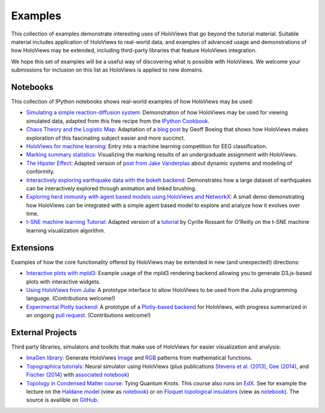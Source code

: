 ********
Examples
********

This collection of examples demonstrate interesting uses of HoloViews
that go beyond the tutorial material. Suitable material includes
application of HoloViews to real-world data, and examples of advanced
usage and demonstrations of how HoloViews may be extended, including
third-party libraries that feature HoloViews integration.

We hope this set of examples will be a useful way of discovering what
is possible with HoloViews. We welcome your submissions for inclusion on
this list as HoloViews is applied to new domains.

Notebooks
---------

This collection of IPython notebooks shows real-world examples of how
HoloViews may be used:

* `Simulating a simple reaction-diffusion system <http://examples.holoviews.org/Reaction-diffusion.html>`_:
  Demonstration of how HoloViews may be used for viewing simulated data, adapted from
  this free recipe from the `IPython Cookbook <https://ipython-books.github.io/featured-05/>`_.

* `Chaos Theory and the Logistic Map <http://examples.holoviews.org/Logistic_Map.html>`_: Adaptation
  of a `blog post <http://geoffboeing.com/2015/03/chaos-theory-logistic-map/>`_
  by Geoff Boeing that shows how HoloViews makes exploration of this fascinating
  subject easier and more succinct.

* `HoloViews for machine learning
  <http://philippjfr.com/blog/kaggle-bci-challenge-visualizing-eeg-data-in-holoviews/>`_:
  Entry into a machine learning competition for EEG classification.

* `Marking summary statistics
  <http://www.inf.ed.ac.uk/teaching/courses/inf1-cg/assignments/Inf1-CG_Assignment1_Scores.html>`_:
  Visualizing the marking results of an undergraduate assignment with
  HoloViews.

* `The Hipster Effect <http://examples.holoviews.org/HipsterDynamics.html>`_: Adapted version of `post from Jake Vanderplas
  <https://jakevdp.github.io/blog/2014/11/11/the-hipster-effect-interactive>`_
  about dynamic systems and modeling of conformity.

* `Interactively exploring earthquake data with the bokeh backend <http://examples.holoviews.org/Earthquake_Visualization.html>`_: Demonstrates how a large dataset of earthquakes can be interactively explored through animation and linked brushing.

* `Exploring herd immunity with agent based models using HoloViews and NetworkX <http://examples.holoviews.org/SRI_Model.html>`_: A small demo demonstrating how HoloViews can be integrated with a simple agent based model to explore and analyze how it evolves over time.

* `t-SNE machine learning Tutorial
  <http://philippjfr.com/work/work-in-progress/t-sne-tutorial/>`_:
  Adapted version of a `tutorial
  <https://www.oreilly.com/learning/an-illustrated-introduction-to-the-t-sne-algorithm>`_
  by Cyrille Rossant for O'Reilly on the t-SNE machine learning
  visualization algorithm.


Extensions
----------

Examples of how the core functionality offered by HoloViews may be
extended in new (and unexpected!) directions:

* `Interactive plots with mpld3
  <http://philippjfr.com/blog/interactive-plots-with-holoviews-and-mpld3/>`_:
  Example usage of the mpld3 rendering backend allowing you to
  generate D3.js-based plots with interactive widgets.

* `Using HoloViews from Julia
  <http://philippjfr.com/blog/interfacing-holoviews-with-julia/>`_: 
  A prototype interface to allow HoloViews to be used from the Julia
  programming language.  (Contributions welcome!)

* `Experimental Plotly backend
  <http://philippjfr.com/work/work-in-progress/plotly/>`_: A
  prototype of a `Plotly-based backend <https://plot.ly/python>`_ for HoloViews,
  with progress summarized in an ongoing `pull request <https://github.com/ioam/holoviews/pull/398>`_.
  (Contributions welcome!)

External Projects
-----------------

Third party libraries, simulators and toolkits that make use of
HoloViews for easier visualization and analysis:

* `ImaGen library <http://ioam.github.io/imagen>`_: Generate
  HoloViews `Image <https://holoviews/Tutorials/Elements.html#Image>`_
  and 
  `RGB <https://holoviews.org/Tutorials/Elements.html#RGB>`_ 
  patterns from mathematical functions.

* `Topographica tutorials <http://topographica.org/Tutorials/>`_:
  Neural simulator using HoloViews (plus publications `Stevens et
  al. (2013)
  <http://homepages.inf.ed.ac.uk/jbednar/papers/stevens.jn13.pdf>`_,
  `Gee (2014)
  <http://homepages.inf.ed.ac.uk/jbednar/papers/gee.ms14.pdf>`_, and
  `Fischer (2014)
  <http://homepages.inf.ed.ac.uk/jbednar/papers/gee.ms14.pdf>`_ with
  `associated notebook
  <http://ioam.github.io/topographica/Tutorials/gcal_all.html>`_)

* `Topology in Condensed Matter course <https://topocondmat.org/>`_:
  Tying Quantum Knots. This course also runs on `EdX <http://tiny.cc/topocm>`_.
  See for example the lecture on the `Haldane model 
  <https://topocondmat.org/w4_haldane/haldane_model.html>`_ (view as `notebook 
  <https://nbviewer.jupyter.org/url/topocondmat.org/notebooks/w4_haldane/haldane_model.ipynb>`_) or on 
  `Floquet topological insulators 
  <https://topocondmat.org/w11_extensions2/floquet.html>`_ (view as `notebook 
  <https://nbviewer.jupyter.org/url/topocondmat.org/notebooks/w11_extensions2/floquet.ipynb>`_). The 
  source is availible on `GitHub 
  <https://github.com/topocm/topocm_content>`_.
